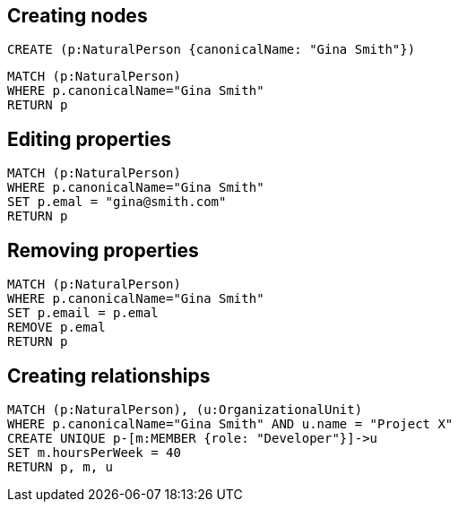 == Creating nodes

[source,cypher,options="step"]
----
CREATE (p:NaturalPerson {canonicalName: "Gina Smith"})
----

[source,cypher,options="step"]
----
MATCH (p:NaturalPerson)
WHERE p.canonicalName="Gina Smith"
RETURN p
----

== Editing properties

[source,cypher,options="step"]
----
MATCH (p:NaturalPerson)
WHERE p.canonicalName="Gina Smith"
SET p.emal = "gina@smith.com"
RETURN p
----

== Removing properties
[source,cypher,options="step"]
----
MATCH (p:NaturalPerson)
WHERE p.canonicalName="Gina Smith"
SET p.email = p.emal
REMOVE p.emal
RETURN p
----

== Creating relationships
[source,cypher,options="step"]
----
MATCH (p:NaturalPerson), (u:OrganizationalUnit)
WHERE p.canonicalName="Gina Smith" AND u.name = "Project X"
CREATE UNIQUE p-[m:MEMBER {role: "Developer"}]->u
SET m.hoursPerWeek = 40
RETURN p, m, u
----

